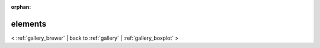 
:orphan:

.. _gallery_elements:

elements
########

< :ref:`gallery_brewer` | 
back to :ref:`gallery` | :ref:`gallery_boxplot` >

.. bokeh-plot:: /Users/caged/Dev/bokeh/examples/plotting/file/elements.py
   :source-position: below 
